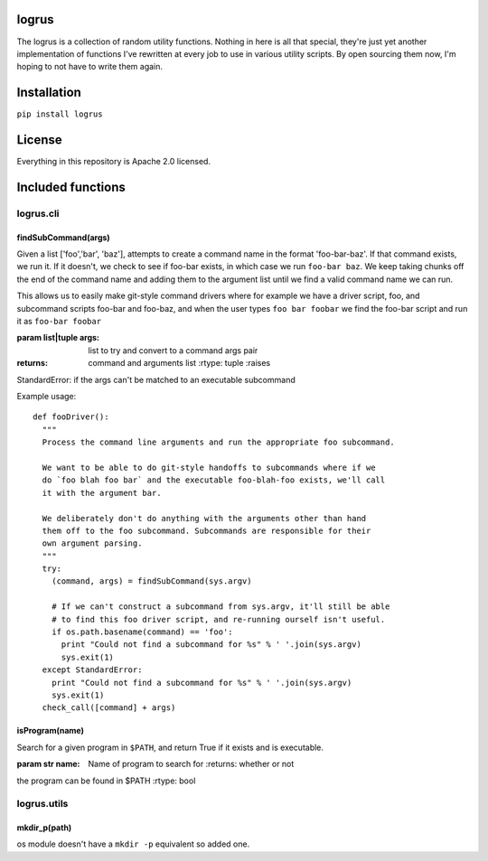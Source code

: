 logrus
======

The logrus is a collection of random utility functions. Nothing in here
is all that special, they're just yet another implementation of
functions I've rewritten at every job to use in various utility scripts.
By open sourcing them now, I'm hoping to not have to write them again.

Installation
============

``pip install logrus``

License
=======

Everything in this repository is Apache 2.0 licensed.

Included functions
==================

logrus.cli
----------

findSubCommand(args)
~~~~~~~~~~~~~~~~~~~~

Given a list ['foo','bar', 'baz'], attempts to create a command name in
the format 'foo-bar-baz'. If that command exists, we run it. If it
doesn't, we check to see if foo-bar exists, in which case we run
``foo-bar baz``. We keep taking chunks off the end of the command name
and adding them to the argument list until we find a valid command name
we can run.

This allows us to easily make git-style command drivers where for
example we have a driver script, foo, and subcommand scripts foo-bar and
foo-baz, and when the user types ``foo bar foobar`` we find the foo-bar
script and run it as ``foo-bar foobar``

:param list\|tuple args: list to try and convert to a command args pair
:returns: command and arguments list :rtype: tuple :raises
StandardError: if the args can't be matched to an executable subcommand

Example usage:

::

    def fooDriver():
      """
      Process the command line arguments and run the appropriate foo subcommand.

      We want to be able to do git-style handoffs to subcommands where if we
      do `foo blah foo bar` and the executable foo-blah-foo exists, we'll call
      it with the argument bar.

      We deliberately don't do anything with the arguments other than hand
      them off to the foo subcommand. Subcommands are responsible for their
      own argument parsing.
      """
      try:
        (command, args) = findSubCommand(sys.argv)

        # If we can't construct a subcommand from sys.argv, it'll still be able
        # to find this foo driver script, and re-running ourself isn't useful.
        if os.path.basename(command) == 'foo':
          print "Could not find a subcommand for %s" % ' '.join(sys.argv)
          sys.exit(1)
      except StandardError:
        print "Could not find a subcommand for %s" % ' '.join(sys.argv)
        sys.exit(1)
      check_call([command] + args)

isProgram(name)
~~~~~~~~~~~~~~~

Search for a given program in ``$PATH``, and return True if it exists
and is executable.

:param str name: Name of program to search for :returns: whether or not
the program can be found in $PATH :rtype: bool

logrus.utils
------------

mkdir\_p(path)
~~~~~~~~~~~~~~

os module doesn't have a ``mkdir -p`` equivalent so added one.
